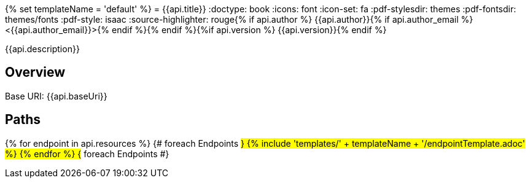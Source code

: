 {% set templateName = 'default' %}
= {{api.title}}
:doctype: book
:icons: font
:icon-set: fa
:pdf-stylesdir: themes
:pdf-fontsdir: themes/fonts
:pdf-style: isaac
:source-highlighter: rouge{% if api.author %}
{{api.author}}{% if api.author_email %} <{{api.author_email}}>{% endif %}{% endif %}{%if api.version %}
{{api.version}}{% endif %}

{{api.description}}

== Overview
Base URI: {{api.baseUri}}

== Paths
{% for endpoint in api.resources %}                 {# foreach Endpoints #}
{% include 'templates/' + templateName + '/endpointTemplate.adoc' %}
{% endfor %}                                        {# foreach Endpoints #}
